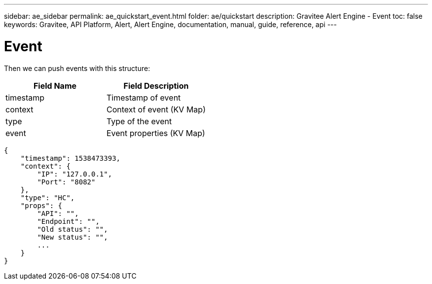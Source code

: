 ---
sidebar: ae_sidebar
permalink: ae_quickstart_event.html
folder: ae/quickstart
description: Gravitee Alert Engine - Event
toc: false
keywords: Gravitee, API Platform, Alert, Alert Engine, documentation, manual, guide, reference, api
---

= Event

Then we can push events with this structure:

|===
|Field Name |Field Description

|timestamp
|Timestamp of event

|context
|Context of event (KV Map)

|type
|Type of the event

|event
|Event properties (KV Map)
|===


```json
{
    "timestamp": 1538473393,
    "context": {
        "IP": "127.0.0.1",
        "Port": "8082"
    },
    "type": "HC",
    "props": {
        "API": "",
        "Endpoint": "",
        "Old status": "",
        "New status": "",
        ...
    }
}
```